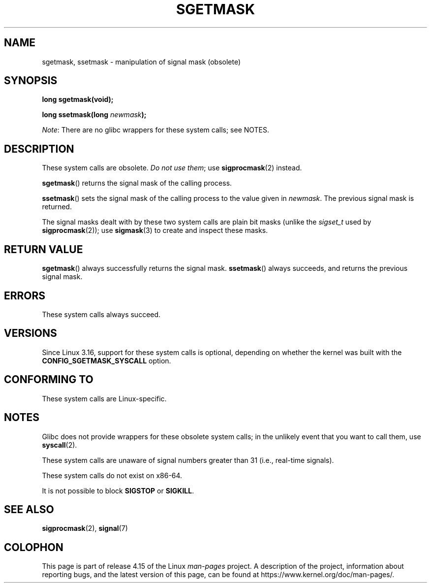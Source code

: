 '\" t
.\" Copyright (c) 2007 by Michael Kerrisk <mtk.manpages@gmail.com>
.\"
.\" %%%LICENSE_START(VERBATIM)
.\" Permission is granted to make and distribute verbatim copies of this
.\" manual provided the copyright notice and this permission notice are
.\" preserved on all copies.
.\"
.\" Permission is granted to copy and distribute modified versions of this
.\" manual under the conditions for verbatim copying, provided that the
.\" entire resulting derived work is distributed under the terms of a
.\" permission notice identical to this one.
.\"
.\" Since the Linux kernel and libraries are constantly changing, this
.\" manual page may be incorrect or out-of-date.  The author(s) assume no
.\" responsibility for errors or omissions, or for damages resulting from
.\" the use of the information contained herein.  The author(s) may not
.\" have taken the same level of care in the production of this manual,
.\" which is licensed free of charge, as they might when working
.\" professionally.
.\"
.\" Formatted or processed versions of this manual, if unaccompanied by
.\" the source, must acknowledge the copyright and authors of this work.
.\" %%%LICENSE_END
.\"
.TH SGETMASK 2  2017-09-15 "Linux" "Linux Programmer's Manual"
.SH NAME
sgetmask, ssetmask \- manipulation of signal mask (obsolete)
.SH SYNOPSIS
.B "long sgetmask(void);"
.PP
.BI "long ssetmask(long " newmask );
.PP
.IR Note :
There are no glibc wrappers for these system calls; see NOTES.
.SH DESCRIPTION
These system calls are obsolete.
.IR "Do not use them" ;
use
.BR sigprocmask (2)
instead.
.PP
.BR sgetmask ()
returns the signal mask of the calling process.
.PP
.BR ssetmask ()
sets the signal mask of the calling process to the value given in
.IR newmask .
The previous signal mask is returned.
.PP
The signal masks dealt with by these two system calls
are plain bit masks (unlike the
.I sigset_t
used by
.BR sigprocmask (2));
use
.BR sigmask (3)
to create and inspect these masks.
.SH RETURN VALUE
.BR sgetmask ()
always successfully returns the signal mask.
.BR ssetmask ()
always succeeds, and returns the previous signal mask.
.SH ERRORS
These system calls always succeed.
.SH VERSIONS
Since Linux 3.16,
.\" f6187769dae48234f3877df3c4d99294cc2254fa
support for these system calls is optional,
depending on whether the kernel was built with the
.B CONFIG_SGETMASK_SYSCALL
option.
.SH CONFORMING TO
These system calls are Linux-specific.
.SH NOTES
Glibc does not provide wrappers for these obsolete system calls;
in the unlikely event that you want to call them, use
.BR syscall (2).
.PP
These system calls are unaware of signal numbers greater than 31
(i.e., real-time signals).
.PP
These system calls do not exist on x86-64.
.PP
It is not possible to block
.B SIGSTOP
or
.BR SIGKILL .
.SH SEE ALSO
.BR sigprocmask (2),
.BR signal (7)
.SH COLOPHON
This page is part of release 4.15 of the Linux
.I man-pages
project.
A description of the project,
information about reporting bugs,
and the latest version of this page,
can be found at
\%https://www.kernel.org/doc/man\-pages/.
